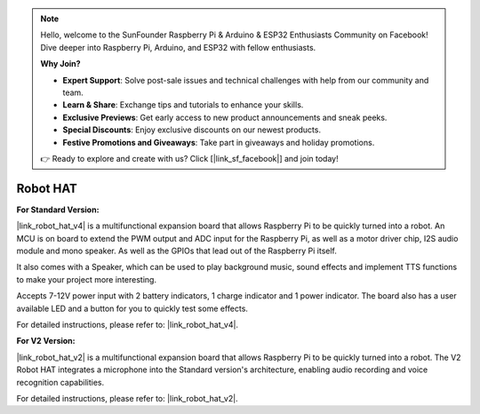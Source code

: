 .. note::

    Hello, welcome to the SunFounder Raspberry Pi & Arduino & ESP32 Enthusiasts Community on Facebook! Dive deeper into Raspberry Pi, Arduino, and ESP32 with fellow enthusiasts.

    **Why Join?**

    - **Expert Support**: Solve post-sale issues and technical challenges with help from our community and team.
    - **Learn & Share**: Exchange tips and tutorials to enhance your skills.
    - **Exclusive Previews**: Get early access to new product announcements and sneak peeks.
    - **Special Discounts**: Enjoy exclusive discounts on our newest products.
    - **Festive Promotions and Giveaways**: Take part in giveaways and holiday promotions.

    👉 Ready to explore and create with us? Click [|link_sf_facebook|] and join today!

Robot HAT
==================


**For Standard Version:**

|link_robot_hat_v4| is a multifunctional expansion board that allows Raspberry Pi to be quickly turned into a robot. 
An MCU is on board to extend the PWM output and ADC input for the Raspberry Pi, 
as well as a motor driver chip, I2S audio module and mono speaker. 
As well as the GPIOs that lead out of the Raspberry Pi itself.

It also comes with a Speaker, 
which can be used to play background music, sound effects and implement TTS functions to make your project more interesting.

Accepts 7-12V power input with 2 battery indicators, 1 charge indicator and 1 power indicator. 
The board also has a user available LED and a button for you to quickly test some effects.

For detailed instructions, please refer to: |link_robot_hat_v4|.


**For V2 Version:**

|link_robot_hat_v2| is a multifunctional expansion board that allows Raspberry Pi to be quickly turned into a robot.
The V2 Robot HAT integrates a microphone into the Standard version's architecture, enabling audio recording and voice recognition capabilities.

For detailed instructions, please refer to: |link_robot_hat_v2|.

